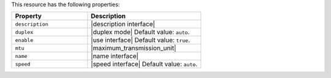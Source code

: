 .. The contents of this file are included in multiple topics.
.. This file should not be changed in a way that hinders its ability to appear in multiple documentation sets.

This resource has the following properties:

.. list-table::
   :widths: 200 300
   :header-rows: 1

   * - Property
     - Description
   * - ``description``
     - |description interface|
   * - ``duplex``
     - |duplex mode| Default value: ``auto``.
   * - ``enable``
     - |use interface| Default value: ``true``.
   * - ``mtu``
     - |maximum_transmission_unit|
   * - ``name``
     - |name interface|
   * - ``speed``
     - |speed interface| Default value: ``auto``.
